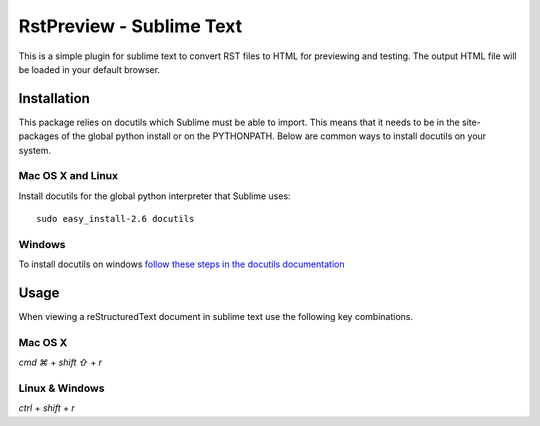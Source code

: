 RstPreview - Sublime Text
=========================

This is a simple plugin for sublime text to convert RST files to HTML for
previewing and testing. The output HTML file will be loaded in your default
browser.


Installation
------------

This package relies on docutils which Sublime must be able to import. This
means that it needs to be in the site-packages of the global python install
or on the PYTHONPATH. Below are common ways to install docutils on your
system.


Mac OS X and Linux
``````````````````

Install docutils for the global python interpreter that Sublime uses::

	sudo easy_install-2.6 docutils


Windows
````````

To install docutils on windows `follow these steps in the docutils
documentation <http://docutils.sourceforge.net/README.html#installation/>`_

Usage
-----

When viewing a reStructuredText document in sublime text use the following
key combinations.

Mac OS X
`````````

`cmd ⌘` + `shift ⇧` + `r`

Linux & Windows
````````````````

`ctrl` + `shift` + `r`

